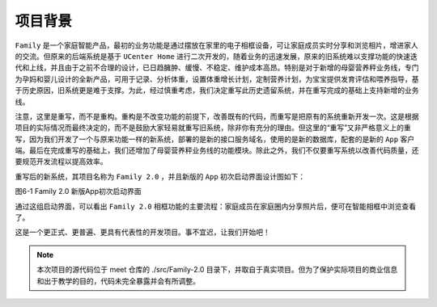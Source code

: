 ****
项目背景
****

``Family`` 是一个家庭智能产品，最初的业务功能是通过摆放在家里的电子相框设备，可让家庭成员实时分享和浏览相片，增进家人的交流。但原来的后端系统是基于 ``UCenter Home`` 进行二次开发的，随着业务的迅速发展，原来的旧系统难以支撑功能的快速迭代和上线，并且由于之前不合理的设计，已日趋臃肿、缓慢、不稳定、维护成本高昂。特别是对于新增的母婴营养秤业务线，专门为孕妈和婴儿设计的全新产品，可用于记录、分析体重，设置体重增长计划，定制营养计划，为宝宝提供发育评估和喂养指导，基于历史原因，旧系统更是难于支撑。为此，经过慎重考虑，我们决定重写此历史遗留系统，并在重写完成的基础上支持新增的业务线。

注意，这里是重写，而不是重构。重构是不改变功能的前提下，改善既有的代码，而重写是把原有的系统重新开发一次。这是根据项目的实际情况而最终决定的，而不是鼓励大家轻易就重写旧系统，除非你有充分的理由。但这里的“重写”又非严格意义上的重写，因为我们开发了一个与原来功能一样的新系统，部署的是新的接口服务域名，使用的是新的数据库，配套的是新的 ``App`` 客户端。最后在完成重写的基础上，我们还增加了母婴营养秤业务线的功能模块。除此之外，我们不仅要重写系统以改善代码质量，还要规范开发流程以提高效率。

重写后的新系统，其项目名称为 ``Family 2.0`` ，并且新版的 ``App`` 初次启动界面设计图如下：

.. image:: ./images/ch-6-app-start-up.jpg

图6-1 Family 2.0 新版App初次启动界面

通过这组启动界面，可以看出 ``Family 2.0`` 相框功能的主要流程：家庭成员在家庭圈内分享照片后，便可在智能相框中浏览查看了。

这是一个更正式、更普遍、更具有代表性的开发项目。事不宜迟，让我们开始吧！

.. note:: 本次项目的源代码位于 meet 仓库的 ./src/Family-2.0 目录下，并取自于真实项目。但为了保护实际项目的商业信息和出于教学的目的，代码未完全暴露并会有所调整。

